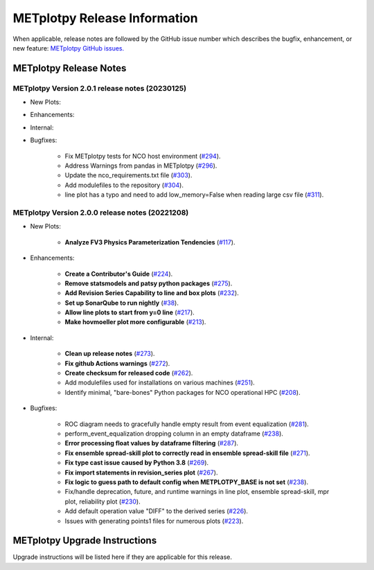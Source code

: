 *****************************
METplotpy Release Information
*****************************

When applicable, release notes are followed by the GitHub issue number which
describes the bugfix, enhancement, or new feature:
`METplotpy GitHub issues. <https://github.com/dtcenter/METplotpy/issues>`_


METplotpy Release Notes
=======================

METplotpy Version 2.0.1 release notes (20230125)
------------------------------------------------------

* New Plots:

* Enhancements: 

* Internal:

* Bugfixes:

   * Fix METplotpy tests for NCO host environment
     (`#294 <https://github.com/dtcenter/METplotpy/issues/294>`_).

   * Address Warnings from pandas in METplotpy 
     (`#296 <https://github.com/dtcenter/METplotpy/issues/296>`_).

   * Update the nco_requirements.txt file
     (`#303 <https://github.com/dtcenter/METplotpy/issues/303>`_).

   * Add modulefiles to the repository
     (`#304 <https://github.com/dtcenter/METplotpy/issues/304>`_).
     
   * line plot has a typo and need to add low_memory=False when reading large csv file 
     (`#311 <https://github.com/dtcenter/METplotpy/issues/311>`_).
 


METplotpy Version 2.0.0 release notes (20221208)
------------------------------------------------------

* New Plots:

   * **Analyze FV3 Physics Parameterization Tendencies**
     (`#117 <https://github.com/dtcenter/METplotpy/issues/117>`_).

* Enhancements: 

   * **Create a Contributor's Guide**
     (`#224 <https://github.com/dtcenter/METplotpy/issues/2245>`_).

   * **Remove statsmodels and patsy python packages**
     (`#275 <https://github.com/dtcenter/METplotpy/issues/275>`_).

   * **Add Revision Series Capability to line and box plots**
     (`#232 <https://github.com/dtcenter/METplotpy/issues/232>`_).

   * **Set up SonarQube to run nightly**
     (`#38 <https://github.com/dtcenter/METplus-Internal/issues/38>`_).

   * **Allow line plots to start from y=0 line**
     (`#217 <https://github.com/dtcenter/METplotpy/issues/217>`_).

   * **Make hovmoeller plot more configurable**
     (`#213 <https://github.com/dtcenter/METplotpy/issues/213>`_).


* Internal:

   * **Clean up release notes**
     (`#273 <https://github.com/dtcenter/METplotpy/issues/273>`_).

   * **Fix github Actions warnings**
     (`#272 <https://github.com/dtcenter/METplotpy/issues/272>`_).

   * **Create checksum for released code**
     (`#262 <https://github.com/dtcenter/METplotpy/issues/262>`_).

   * Add modulefiles used for installations on various machines
     (`#251 <https://github.com/dtcenter/METplotpy/issues/251>`_).

   * Identify minimal, "bare-bones" Python packages for NCO operational HPC
     (`#208 <https://github.com/dtcenter/METplotpy/issues/208>`_).


* Bugfixes:

   * ROC diagram needs to gracefully handle empty result from event equalization
     (`#281 <https://github.com/dtcenter/METplotpy/issues/281>`_).

   * perform_event_equalization dropping column in an empty dataframe
     (`#238 <https://github.com/dtcenter/METplotpy/issues/238>`_).

   * **Error processing float values by dataframe filtering**
     (`#287 <https://github.com/dtcenter/METplotpy/issues/287>`_).

   * **Fix ensemble spread-skill plot to correctly read in ensemble spread-skill file**
     (`#271 <https://github.com/dtcenter/METplotpy/issues/271>`_).

   * **Fix type cast issue caused by Python 3.8**
     (`#269 <https://github.com/dtcenter/METplotpy/issues/269>`_).

   * **Fix import statements in revision_series plot**
     (`#267 <https://github.com/dtcenter/METplotpy/issues/267>`_).

   * **Fix logic to guess path to default config when
     METPLOTPY_BASE is not set**
     (`#238 <https://github.com/dtcenter/METplotpy/issues/238>`_).

   * Fix/handle deprecation, future, and runtime warnings in
     line plot, ensemble spread-skill, mpr plot, reliability plot
     (`#230 <https://github.com/dtcenter/METplotpy/issues/230>`_).

   * Add default operation value "DIFF" to the derived series
     (`#226 <https://github.com/dtcenter/METplotpy/issues/226>`_).

   * Issues with generating points1 files for numerous plots
     (`#223 <https://github.com/dtcenter/METplotpy/issues/223>`_).


METplotpy Upgrade Instructions
==============================

Upgrade instructions will be listed here if they are
applicable for this release.
